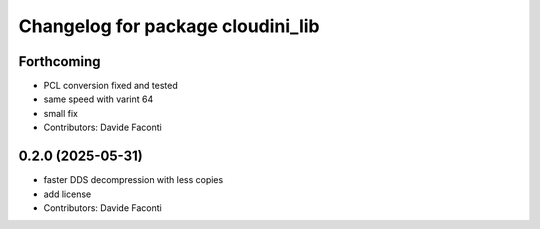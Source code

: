 ^^^^^^^^^^^^^^^^^^^^^^^^^^^^^^^^^^
Changelog for package cloudini_lib
^^^^^^^^^^^^^^^^^^^^^^^^^^^^^^^^^^

Forthcoming
-----------
* PCL conversion fixed and tested
* same speed with varint 64
* small fix
* Contributors: Davide Faconti

0.2.0 (2025-05-31)
------------------
* faster DDS decompression with less copies
* add license
* Contributors: Davide Faconti
